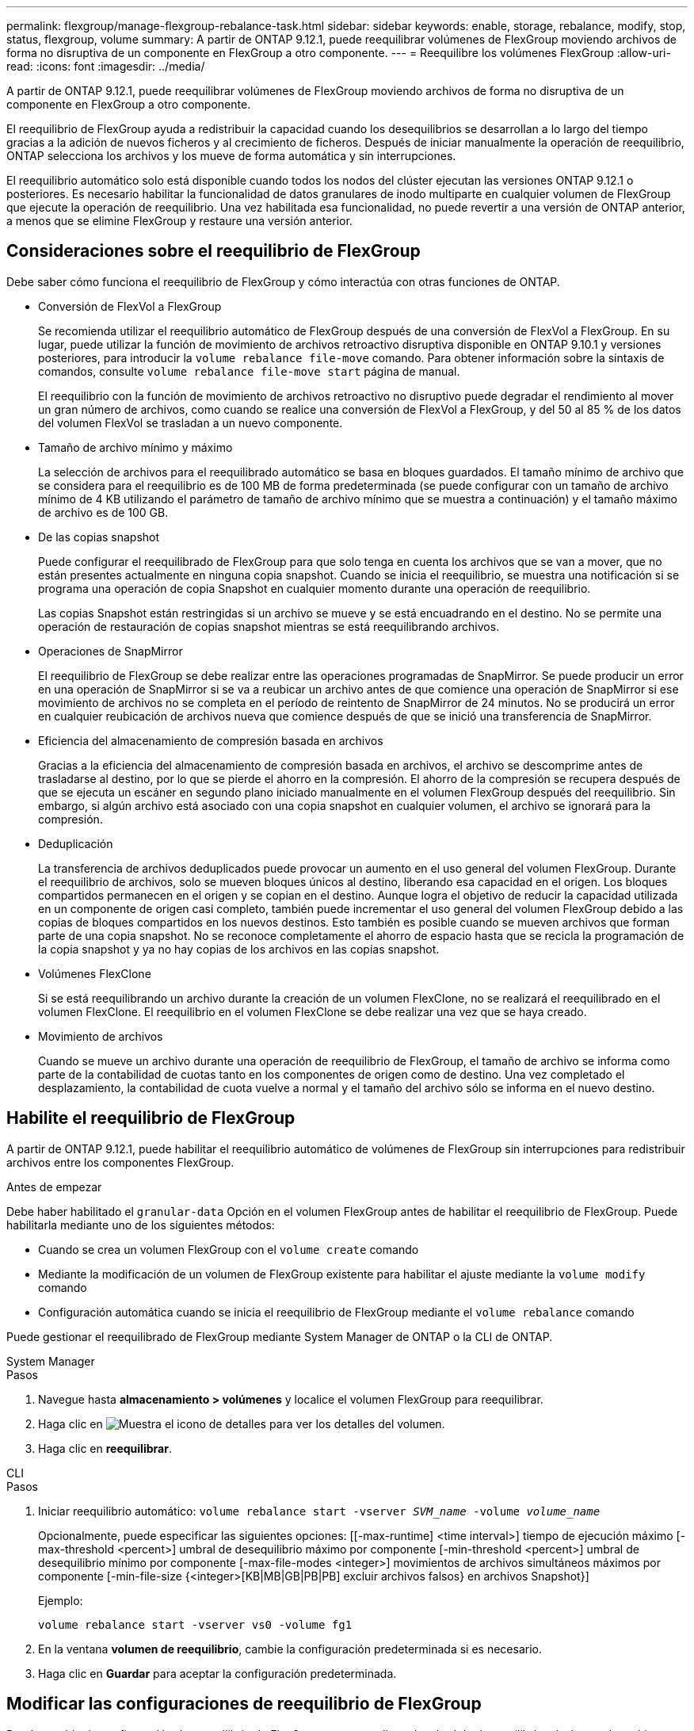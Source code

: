 ---
permalink: flexgroup/manage-flexgroup-rebalance-task.html 
sidebar: sidebar 
keywords: enable, storage, rebalance, modify, stop, status, flexgroup, volume 
summary: A partir de ONTAP 9.12.1, puede reequilibrar volúmenes de FlexGroup moviendo archivos de forma no disruptiva de un componente en FlexGroup a otro componente. 
---
= Reequilibre los volúmenes FlexGroup
:allow-uri-read: 
:icons: font
:imagesdir: ../media/


[role="lead"]
A partir de ONTAP 9.12.1, puede reequilibrar volúmenes de FlexGroup moviendo archivos de forma no disruptiva de un componente en FlexGroup a otro componente.

El reequilibrio de FlexGroup ayuda a redistribuir la capacidad cuando los desequilibrios se desarrollan a lo largo del tiempo gracias a la adición de nuevos ficheros y al crecimiento de ficheros. Después de iniciar manualmente la operación de reequilibrio, ONTAP selecciona los archivos y los mueve de forma automática y sin interrupciones.

El reequilibrio automático solo está disponible cuando todos los nodos del clúster ejecutan las versiones ONTAP 9.12.1 o posteriores. Es necesario habilitar la funcionalidad de datos granulares de inodo multiparte en cualquier volumen de FlexGroup que ejecute la operación de reequilibrio. Una vez habilitada esa funcionalidad, no puede revertir a una versión de ONTAP anterior, a menos que se elimine FlexGroup y restaure una versión anterior.



== Consideraciones sobre el reequilibrio de FlexGroup

Debe saber cómo funciona el reequilibrio de FlexGroup y cómo interactúa con otras funciones de ONTAP.

* Conversión de FlexVol a FlexGroup
+
Se recomienda utilizar el reequilibrio automático de FlexGroup después de una conversión de FlexVol a FlexGroup. En su lugar, puede utilizar la función de movimiento de archivos retroactivo disruptiva disponible en ONTAP 9.10.1 y versiones posteriores, para introducir la `volume rebalance file-move` comando. Para obtener información sobre la sintaxis de comandos, consulte `volume rebalance file-move start` página de manual.

+
El reequilibrio con la función de movimiento de archivos retroactivo no disruptivo puede degradar el rendimiento al mover un gran número de archivos, como cuando se realice una conversión de FlexVol a FlexGroup, y del 50 al 85 % de los datos del volumen FlexVol se trasladan a un nuevo componente.

* Tamaño de archivo mínimo y máximo
+
La selección de archivos para el reequilibrado automático se basa en bloques guardados. El tamaño mínimo de archivo que se considera para el reequilibrio es de 100 MB de forma predeterminada (se puede configurar con un tamaño de archivo mínimo de 4 KB utilizando el parámetro de tamaño de archivo mínimo que se muestra a continuación) y el tamaño máximo de archivo es de 100 GB.

* De las copias snapshot
+
Puede configurar el reequilibrado de FlexGroup para que solo tenga en cuenta los archivos que se van a mover, que no están presentes actualmente en ninguna copia snapshot. Cuando se inicia el reequilibrio, se muestra una notificación si se programa una operación de copia Snapshot en cualquier momento durante una operación de reequilibrio.

+
Las copias Snapshot están restringidas si un archivo se mueve y se está encuadrando en el destino. No se permite una operación de restauración de copias snapshot mientras se está reequilibrando archivos.

* Operaciones de SnapMirror
+
El reequilibrio de FlexGroup se debe realizar entre las operaciones programadas de SnapMirror. Se puede producir un error en una operación de SnapMirror si se va a reubicar un archivo antes de que comience una operación de SnapMirror si ese movimiento de archivos no se completa en el período de reintento de SnapMirror de 24 minutos. No se producirá un error en cualquier reubicación de archivos nueva que comience después de que se inició una transferencia de SnapMirror.

* Eficiencia del almacenamiento de compresión basada en archivos
+
Gracias a la eficiencia del almacenamiento de compresión basada en archivos, el archivo se descomprime antes de trasladarse al destino, por lo que se pierde el ahorro en la compresión. El ahorro de la compresión se recupera después de que se ejecuta un escáner en segundo plano iniciado manualmente en el volumen FlexGroup después del reequilibrio. Sin embargo, si algún archivo está asociado con una copia snapshot en cualquier volumen, el archivo se ignorará para la compresión.

* Deduplicación
+
La transferencia de archivos deduplicados puede provocar un aumento en el uso general del volumen FlexGroup. Durante el reequilibrio de archivos, solo se mueven bloques únicos al destino, liberando esa capacidad en el origen. Los bloques compartidos permanecen en el origen y se copian en el destino. Aunque logra el objetivo de reducir la capacidad utilizada en un componente de origen casi completo, también puede incrementar el uso general del volumen FlexGroup debido a las copias de bloques compartidos en los nuevos destinos. Esto también es posible cuando se mueven archivos que forman parte de una copia snapshot. No se reconoce completamente el ahorro de espacio hasta que se recicla la programación de la copia snapshot y ya no hay copias de los archivos en las copias snapshot.

* Volúmenes FlexClone
+
Si se está reequilibrando un archivo durante la creación de un volumen FlexClone, no se realizará el reequilibrado en el volumen FlexClone. El reequilibrio en el volumen FlexClone se debe realizar una vez que se haya creado.

* Movimiento de archivos
+
Cuando se mueve un archivo durante una operación de reequilibrio de FlexGroup, el tamaño de archivo se informa como parte de la contabilidad de cuotas tanto en los componentes de origen como de destino. Una vez completado el desplazamiento, la contabilidad de cuota vuelve a normal y el tamaño del archivo sólo se informa en el nuevo destino.





== Habilite el reequilibrio de FlexGroup

A partir de ONTAP 9.12.1, puede habilitar el reequilibrio automático de volúmenes de FlexGroup sin interrupciones para redistribuir archivos entre los componentes FlexGroup.

.Antes de empezar
Debe haber habilitado el `granular-data` Opción en el volumen FlexGroup antes de habilitar el reequilibrio de FlexGroup. Puede habilitarla mediante uno de los siguientes métodos:

* Cuando se crea un volumen FlexGroup con el `volume create` comando
* Mediante la modificación de un volumen de FlexGroup existente para habilitar el ajuste mediante la `volume modify` comando
* Configuración automática cuando se inicia el reequilibrio de FlexGroup mediante el `volume rebalance` comando


Puede gestionar el reequilibrado de FlexGroup mediante System Manager de ONTAP o la CLI de ONTAP.

[role="tabbed-block"]
====
.System Manager
--
.Pasos
. Navegue hasta *almacenamiento > volúmenes* y localice el volumen FlexGroup para reequilibrar.
. Haga clic en image:icon_dropdown_arrow.gif["Muestra el icono de detalles"] para ver los detalles del volumen.
. Haga clic en *reequilibrar*.


--
.CLI
--
.Pasos
. Iniciar reequilibrio automático: `volume rebalance start -vserver _SVM_name_ -volume _volume_name_`
+
Opcionalmente, puede especificar las siguientes opciones: [[-max-runtime] <time interval>] tiempo de ejecución máximo [-max-threshold <percent>] umbral de desequilibrio máximo por componente [-min-threshold <percent>] umbral de desequilibrio mínimo por componente [-max-file-modes <integer>] movimientos de archivos simultáneos máximos por componente [-min-file-size {<integer>[KB|MB|GB|PB|PB] excluir archivos falsos} en archivos Snapshot}]

+
Ejemplo:

+
[listing]
----
volume rebalance start -vserver vs0 -volume fg1
----
. En la ventana *volumen de reequilibrio*, cambie la configuración predeterminada si es necesario.
. Haga clic en *Guardar* para aceptar la configuración predeterminada.


--
====


== Modificar las configuraciones de reequilibrio de FlexGroup

Puede cambiar la configuración de reequilibrio de FlexGroup para actualizar el umbral de desequilibrio, el número de archivos simultáneos mueve el tamaño mínimo de archivo, el tiempo de ejecución máximo y para incluir o excluir copias de Snapshot.

[role="tabbed-block"]
====
.System Manager
--
.Pasos
. Navegue hasta *almacenamiento > volúmenes* y localice el volumen FlexGroup para reequilibrar.
. Haga clic en image:icon_dropdown_arrow.gif["Muestra el icono de detalles"] para ver los detalles del volumen.
. Haga clic en *reequilibrar*.
. En la ventana *volumen de reequilibrio*, cambie la configuración predeterminada según sea necesario.
. Haga clic en *Guardar*.


--
.CLI
--
.Paso
. Modificar reequilibrio automático: `volume rebalance modify -vserver _SVM_name_ -volume _volume_name_`
+
Puede especificar una o más de las siguientes opciones: [[-max-runtime] <time interval>] tiempo de ejecución máximo [-max-threshold <percent>] umbral de desequilibrio máximo por componente [-min-threshold <percent>] umbral de desequilibrio mínimo por componente [-max-file-modes <integer>] máximo de movimientos de archivos coincidentes por componente [-min-file-size {<integer>[KB|MB|GB|PB|exclude tamaño de archivo falso] en archivos Snapshot}]



--
====


== Detenga el reequilibrio de FlexGroup

Cuando se habilita el reequilibrio FlexGroup, se puede detener en cualquier momento.

[role="tabbed-block"]
====
.System Manager
--
.Pasos
. Vaya a *almacenamiento > volúmenes* y localice el volumen FlexGroup.
. Haga clic en image:icon_dropdown_arrow.gif["Muestra el icono de detalles"] para ver los detalles del volumen.
. Haga clic en *Detener reequilibrio*.


--
.CLI
--
.Paso
. Detenga el reequilibrio de FlexGroup: `volume rebalance stop -vserver _SVM_name_ -volume _volume_name_`


--
====


== Ver el estado de reequilibrio de FlexGroup

Puede mostrar el estado en una operación de reequilibrio de FlexGroup, la configuración de reequilibrio de FlexGroup, el tiempo de operación de reequilibrio y los detalles de la instancia de reequilibrio.

[role="tabbed-block"]
====
.System Manager
--
.Pasos
. Vaya a *almacenamiento > volúmenes* y localice el volumen FlexGroup.
. Haga clic en image:icon_dropdown_arrow.gif["Muestra el icono de detalles"] Para ver los detalles de la FlexGroup.
. *El estado de saldo de FlexGroup* se muestra cerca de la parte inferior del panel de detalles.
. Para ver información acerca de la última operación de reequilibrio, haga clic en *último estado de reequilibrio de volumen*.


--
.CLI
--
.Paso
. Vea el estado de una operación de reequilibrio de FlexGroup: `volume rebalance show`
+
Ejemplo de estado de reequilibrio:

+
[listing]
----
> volume rebalance show
Vserver: vs0
                                                        Target     Imbalance
Volume       State                  Total      Used     Used       Size     %
------------ ------------------ --------- --------- --------- --------- -----
fg1          idle                     4GB   115.3MB         -       8KB    0%
----
+
Ejemplo de detalles de configuración de reequilibrio:

+
[listing]
----
> volume rebalance show -config
Vserver: vs0
                    Max            Threshold         Max          Min          Exclude
Volume              Runtime        Min     Max       File Moves   File Size    Snapshot
---------------     ------------   -----   -----     ----------   ---------    ---------
fg1                 6h0m0s         5%      20%          25          4KB          true
----
+
Ejemplo de cómo reequilibrar los detalles del tiempo:

+
[listing]
----
> volume rebalance show -time
Vserver: vs0
Volume               Start Time                    Runtime        Max Runtime
----------------     -------------------------     -----------    -----------
fg1                  Wed Jul 20 16:06:11 2022      0h1m16s        6h0m0s
----
+
Ejemplo de detalles de la instancia de reequilibrio:

+
[listing]
----
    > volume rebalance show -instance
    Vserver Name: vs0
    Volume Name: fg1
    Is Constituent: false
    Rebalance State: idle
    Rebalance Notice Messages: -
    Total Size: 4GB
    AFS Used Size: 115.3MB
    Constituent Target Used Size: -
    Imbalance Size: 8KB
    Imbalance Percentage: 0%
    Moved Data Size: -
    Maximum Constituent Imbalance Percentage: 1%
    Rebalance Start Time: Wed Jul 20 16:06:11 2022
    Rebalance Stop Time: -
    Rebalance Runtime: 0h1m32s
    Rebalance Maximum Runtime: 6h0m0s
    Maximum Imbalance Threshold per Constituent: 20%
    Minimum Imbalance Threshold per Constituent: 5%
    Maximum Concurrent File Moves per Constituent: 25
    Minimum File Size: 4KB
    Exclude Files Stuck in Snapshot Copies: true
----


--
====